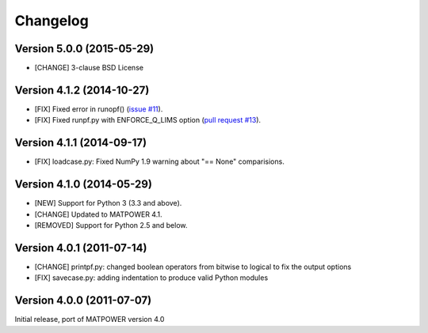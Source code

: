 Changelog
=========

Version 5.0.0 (2015-05-29)
--------------------------

- [CHANGE] 3-clause BSD License

Version 4.1.2 (2014-10-27)
--------------------------

- [FIX] Fixed error in runopf() (`issue #11`_).
- [FIX] Fixed runpf.py with ENFORCE_Q_LIMS option (`pull request #13`_).

.. _`issue #11`: https://github.com/rwl/PYPOWER/issues/11
.. _`pull request #13`: https://github.com/rwl/PYPOWER/pull/13/


Version 4.1.1 (2014-09-17)
--------------------------

- [FIX] loadcase.py: Fixed NumPy 1.9 warning about "== None" comparisions.


Version 4.1.0 (2014-05-29)
--------------------------

- [NEW] Support for Python 3 (3.3 and above).
- [CHANGE] Updated to MATPOWER 4.1.
- [REMOVED] Support for Python 2.5 and below.


Version 4.0.1 (2011-07-14)
--------------------------

- [CHANGE] printpf.py: changed boolean operators from bitwise to logical to fix
  the output options

- [FIX] savecase.py: adding indentation to produce valid Python modules


Version 4.0.0 (2011-07-07)
--------------------------

Initial release, port of MATPOWER version 4.0
